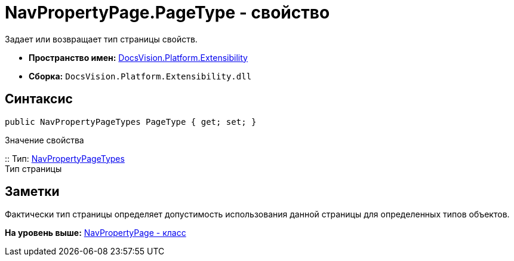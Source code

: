 = NavPropertyPage.PageType - свойство

Задает или возвращает тип страницы свойств.

* [.keyword]*Пространство имен:* xref:Extensibility_NS.adoc[DocsVision.Platform.Extensibility]
* [.keyword]*Сборка:* [.ph .filepath]`DocsVision.Platform.Extensibility.dll`

== Синтаксис

[source,pre,codeblock,language-csharp]
----
public NavPropertyPageTypes PageType { get; set; }
----

Значение свойства

::
  Тип: xref:NavPropertyPageTypes_EN.adoc[NavPropertyPageTypes]
  +
  Тип страницы

== Заметки

Фактически тип страницы определяет допустимость использования данной страницы для определенных типов объектов.

*На уровень выше:* xref:../../../../api/DocsVision/Platform/Extensibility/NavPropertyPage_CL.adoc[NavPropertyPage - класс]
